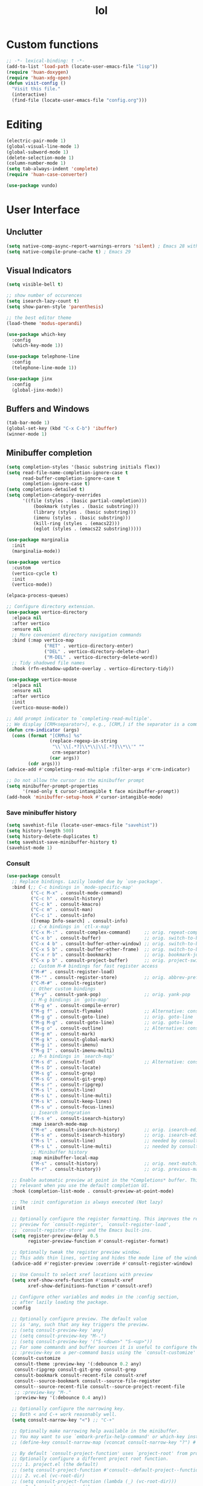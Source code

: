 # -*- eval: (huan-config-mode) -*-
#+TITLE: lol
#+PROPERTY: header-args:emacs-lisp :tangle ./init-tangled.el :lexical t
* Custom functions
#+begin_src emacs-lisp :comments no
  ;; -*- lexical-binding: t -*-
  (add-to-list 'load-path (locate-user-emacs-file "lisp"))
  (require 'huan-doxygen)
  (require 'huan-xdg-open)
  (defun visit-config ()
    "Visit this file."
    (interactive)
    (find-file (locate-user-emacs-file "config.org")))
#+end_src
* Editing
#+begin_src emacs-lisp :lexical t
  (electric-pair-mode 1)
  (global-visual-line-mode 1)
  (global-subword-mode 1)
  (delete-selection-mode 1)
  (column-number-mode 1)
  (setq tab-always-indent 'complete)
  (require 'huan-case-converter)
  
  (use-package vundo)
#+end_src
* User Interface
** Unclutter
#+begin_src emacs-lisp
  (setq native-comp-async-report-warnings-errors 'silent) ; Emacs 28 with native compilation
  (setq native-compile-prune-cache t) ; Emacs 29
#+end_src
** Visual Indicators
#+begin_src emacs-lisp
  (setq visible-bell t)

  ;; show number of occurences
  (setq isearch-lazy-count t)
  (setq show-paren-style 'parenthesis)

  ;; the best editor theme
  (load-theme 'modus-operandi)

  (use-package which-key
    :config
    (which-key-mode 1))

  (use-package telephone-line
    :config
    (telephone-line-mode 1))

  (use-package jinx
    :config
    (global-jinx-mode))
#+end_src
** Buffers and Windows
#+begin_src emacs-lisp
  (tab-bar-mode 1)
  (global-set-key (kbd "C-x C-b") 'ibuffer)
  (winner-mode 1)
#+end_src
** Minibuffer completion
#+begin_src emacs-lisp
  (setq completion-styles '(basic substring initials flex))
  (setq read-file-name-completion-ignore-case t
        read-buffer-completion-ignore-case t
        completion-ignore-case t)
  (setq completions-detailed t)
  (setq completion-category-overrides
        '((file (styles . (basic partial-completion)))
            (bookmark (styles . (basic substring)))
            (library (styles . (basic substring)))
            (imenu (styles . (basic substring)))
            (kill-ring (styles . (emacs22)))
            (eglot (styles . (emacs22 substring)))))

  (use-package marginalia
    :init
    (marginalia-mode))

  (use-package vertico
    :custom
    (vertico-cycle t)
    :init
    (vertico-mode))

  (elpaca-process-queues)

  ;; Configure directory extension.
  (use-package vertico-directory
    :elpaca nil
    :after vertico
    :ensure nil
    ;; More convenient directory navigation commands
    :bind (:map vertico-map
                ("RET" . vertico-directory-enter)
                ("DEL" . vertico-directory-delete-char)
                ("M-DEL" . vertico-directory-delete-word))
    ;; Tidy shadowed file names
    :hook (rfn-eshadow-update-overlay . vertico-directory-tidy))

  (use-package vertico-mouse
    :elpaca nil
    :ensure nil
    :after vertico
    :init
    (vertico-mouse-mode))

  ;; Add prompt indicator to `completing-read-multiple'.
  ;; We display [CRM<separator>], e.g., [CRM,] if the separator is a comma.
  (defun crm-indicator (args)
    (cons (format "[CRM%s] %s"
                  (replace-regexp-in-string
                   "\\`\\[.*?]\\*\\|\\[.*?]\\*\\'" ""
                   crm-separator)
                  (car args))
          (cdr args)))
  (advice-add #'completing-read-multiple :filter-args #'crm-indicator)

  ;; Do not allow the cursor in the minibuffer prompt
  (setq minibuffer-prompt-properties
        '(read-only t cursor-intangible t face minibuffer-prompt))
  (add-hook 'minibuffer-setup-hook #'cursor-intangible-mode)
#+end_src
*** Save minibuffer history
#+begin_src emacs-lisp
  (setq savehist-file (locate-user-emacs-file "savehist"))
  (setq history-length 500)
  (setq history-delete-duplicates t)
  (setq savehist-save-minibuffer-history t)
  (savehist-mode 1)
#+end_src
*** Consult
#+begin_src emacs-lisp
  (use-package consult
    ;; Replace bindings. Lazily loaded due by `use-package'.
    :bind (;; C-c bindings in `mode-specific-map'
           ("C-c M-x" . consult-mode-command)
           ("C-c h" . consult-history)
           ("C-c k" . consult-kmacro)
           ("C-c m" . consult-man)
           ("C-c i" . consult-info)
           ([remap Info-search] . consult-info)
           ;; C-x bindings in `ctl-x-map'
           ("C-x M-:" . consult-complex-command)     ;; orig. repeat-complex-command
           ("C-x b" . consult-buffer)                ;; orig. switch-to-buffer
           ("C-x 4 b" . consult-buffer-other-window) ;; orig. switch-to-buffer-other-window
           ("C-x 5 b" . consult-buffer-other-frame)  ;; orig. switch-to-buffer-other-frame
           ("C-x r b" . consult-bookmark)            ;; orig. bookmark-jump
           ("C-x p b" . consult-project-buffer)      ;; orig. project-switch-to-buffer
           ;; Custom M-# bindings for fast register access
           ("M-#" . consult-register-load)
           ("M-'" . consult-register-store)          ;; orig. abbrev-prefix-mark (unrelated)
           ("C-M-#" . consult-register)
           ;; Other custom bindings
           ("M-y" . consult-yank-pop)                ;; orig. yank-pop
           ;; M-g bindings in `goto-map'
           ("M-g e" . consult-compile-error)
           ("M-g f" . consult-flymake)               ;; Alternative: consult-flycheck
           ("M-g g" . consult-goto-line)             ;; orig. goto-line
           ("M-g M-g" . consult-goto-line)           ;; orig. goto-line
           ("M-g o" . consult-outline)               ;; Alternative: consult-org-heading
           ("M-g m" . consult-mark)
           ("M-g k" . consult-global-mark)
           ("M-g i" . consult-imenu)
           ("M-g I" . consult-imenu-multi)
           ;; M-s bindings in `search-map'
           ("M-s d" . consult-find)                  ;; Alternative: consult-fd
           ("M-s D" . consult-locate)
           ("M-s g" . consult-grep)
           ("M-s G" . consult-git-grep)
           ("M-s r" . consult-ripgrep)
           ("M-s l" . consult-line)
           ("M-s L" . consult-line-multi)
           ("M-s k" . consult-keep-lines)
           ("M-s u" . consult-focus-lines)
           ;; Isearch integration
           ("M-s e" . consult-isearch-history)
           :map isearch-mode-map
           ("M-e" . consult-isearch-history)         ;; orig. isearch-edit-string
           ("M-s e" . consult-isearch-history)       ;; orig. isearch-edit-string
           ("M-s l" . consult-line)                  ;; needed by consult-line to detect isearch
           ("M-s L" . consult-line-multi)            ;; needed by consult-line to detect isearch
           ;; Minibuffer history
           :map minibuffer-local-map
           ("M-s" . consult-history)                 ;; orig. next-matching-history-element
           ("M-r" . consult-history))                ;; orig. previous-matching-history-element

    ;; Enable automatic preview at point in the *Completions* buffer. This is
    ;; relevant when you use the default completion UI.
    :hook (completion-list-mode . consult-preview-at-point-mode)

    ;; The :init configuration is always executed (Not lazy)
    :init

    ;; Optionally configure the register formatting. This improves the register
    ;; preview for `consult-register', `consult-register-load',
    ;; `consult-register-store' and the Emacs built-ins.
    (setq register-preview-delay 0.5
          register-preview-function #'consult-register-format)

    ;; Optionally tweak the register preview window.
    ;; This adds thin lines, sorting and hides the mode line of the window.
    (advice-add #'register-preview :override #'consult-register-window)

    ;; Use Consult to select xref locations with preview
    (setq xref-show-xrefs-function #'consult-xref
          xref-show-definitions-function #'consult-xref)

    ;; Configure other variables and modes in the :config section,
    ;; after lazily loading the package.
    :config

    ;; Optionally configure preview. The default value
    ;; is 'any, such that any key triggers the preview.
    ;; (setq consult-preview-key 'any)
    ;; (setq consult-preview-key "M-.")
    ;; (setq consult-preview-key '("S-<down>" "S-<up>"))
    ;; For some commands and buffer sources it is useful to configure the
    ;; :preview-key on a per-command basis using the `consult-customize' macro.
    (consult-customize
     consult-theme :preview-key '(:debounce 0.2 any)
     consult-ripgrep consult-git-grep consult-grep
     consult-bookmark consult-recent-file consult-xref
     consult--source-bookmark consult--source-file-register
     consult--source-recent-file consult--source-project-recent-file
     ;; :preview-key "M-."
     :preview-key '(:debounce 0.4 any))

    ;; Optionally configure the narrowing key.
    ;; Both < and C-+ work reasonably well.
    (setq consult-narrow-key "<") ;; "C-+"

    ;; Optionally make narrowing help available in the minibuffer.
    ;; You may want to use `embark-prefix-help-command' or which-key instead.
    ;; (define-key consult-narrow-map (vconcat consult-narrow-key "?") #'consult-narrow-help)

    ;; By default `consult-project-function' uses `project-root' from project.el.
    ;; Optionally configure a different project root function.
    ;;;; 1. project.el (the default)
    ;; (setq consult-project-function #'consult--default-project--function)
    ;;;; 2. vc.el (vc-root-dir)
    ;; (setq consult-project-function (lambda (_) (vc-root-dir)))
    ;;;; 3. locate-dominating-file
    ;; (setq consult-project-function (lambda (_) (locate-dominating-file "." ".git")))
    ;;;; 4. projectile.el (projectile-project-root)
    ;; (autoload 'projectile-project-root "projectile")
    ;; (setq consult-project-function (lambda (_) (projectile-project-root)))
    ;;;; 5. No project support
    ;; (setq consult-project-function nil)
  )

  (use-package embark
    :bind
    (("C-." . embark-act)         ;; pick some comfortable binding
     ("C-;" . embark-dwim)        ;; good alternative: M-.
     ("C-h B" . embark-bindings)) ;; alternative for `describe-bindings'

    :init

    ;; Optionally replace the key help with a completing-read interface
    (setq prefix-help-command #'embark-prefix-help-command)

    ;; Show the Embark target at point via Eldoc. You may adjust the
    ;; Eldoc strategy, if you want to see the documentation from
    ;; multiple providers. Beware that using this can be a little
    ;; jarring since the message shown in the minibuffer can be more
    ;; than one line, causing the modeline to move up and down:

    ;; (add-hook 'eldoc-documentation-functions #'embark-eldoc-first-target)
    ;; (setq eldoc-documentation-strategy #'eldoc-documentation-compose-eagerly)

    :config

    ;; Hide the mode line of the Embark live/completions buffers
    (add-to-list 'display-buffer-alist
                 '("\\`\\*Embark Collect \\(Live\\|Completions\\)\\*"
                   nil
                   (window-parameters (mode-line-format . none)))))

  (elpaca-process-queues)

  ;; Consult users will also want the embark-consult package.
  (use-package embark-consult
    :after embark
    :hook
    (embark-collect-mode . consult-preview-at-point-mode))
#+end_src
* Writing documents
** Org
#+begin_src emacs-lisp
  (require 'org)

  (add-hook 'org-mode-hook #'org-indent-mode)
  (add-hook 'org-mode-hook #'org-num-mode)
  (add-to-list 'org-structure-template-alist '("el" . "src emacs-lisp"))
  (use-package htmlize)
#+end_src
** Typst
#+begin_src emacs-lisp
  (use-package typst-ts-mode
    :elpaca (:type git :host sourcehut :repo "meow_king/typst-ts-mode")
    :custom
    (typst-ts-mode-watch-options "--open"))
#+end_src
* Files
#+begin_src emacs-lisp
  (recentf-mode 1)

  (setq backup-directory-alist `(("." . ,(locate-user-emacs-file "backups")))
        delete-old-versions t
        version-control t)
  (setq create-lockfiles nil)
  (setq auto-save-default nil)

  (when (eq system-type 'darwin)
    (setq insert-directory-program "gls" dired-use-ls-dired t))

  (setq dired-listing-switches "-aBhl --group-directories-first")
  (setq dired-kill-when-opening-new-dired-buffer t)
  (setq dired-dwim-target t)
  (global-auto-revert-mode 1)

  ;; trust dir-locals.el
  (advice-add 'risky-local-variable-p :override #'ignore)
#+end_src
** Open Files/Directories in external programs
#+begin_src emacs-lisp
  (defun huan-open (file-or-dir)
    "Open current FILE-OR-DIR in external app."
    (let ((path file-or-dir))
      (start-process "" nil
                     "/usr/bin/xdg-open"
                     (if path path (expand-file-name default-directory)))))

  (defun huan-open-directory ()
    "Open directory in external app."
    (interactive)
    (huan-open default-directory))

  (defun huan-open-dwim ()2
    "Open current file or directory in external app."
    (interactive)
    (huan-open (buffer-file-name)))
#+end_src
* LSP Bridge
#+begin_src emacs-lisp
  (use-package yasnippet)
  (use-package markdown-mode)

  (elpaca-process-queues)

  (use-package lsp-bridge
    :elpaca ( :type git
              :host github
              :repo "manateelazycat/lsp-bridge"
              :files (:defaults "*.el" "*.py" "acm" "core" "langserver" "multiserver" "resources")
              :build (:not compile))
    :init
    (global-lsp-bridge-mode)
    :custom
    (lsp-bridge-user-langserver-dir (locate-user-emacs-file "lsp-bridge/"))
    (lsp-bridge-enable-hover-diagnostic t)
    :map lsp-bridge-mode-map
    ("M-." . lsp-bridge-find-def)
    ("M-?" . lsp-bridge-find-references))
#+end_src
* Programming
#+begin_src emacs-lisp
  ;; line number fringe will not change column size
  (setq display-line-numbers-width-start t)
  (setq display-line-numbers-widen nil)

  (add-hook 'prog-mode-hook #'display-line-numbers-mode)
  (add-hook 'prog-mode-hook #'flymake-mode)

  (use-package transient)
  (elpaca-process-queues)

  ;; nice git UI
  (use-package magit)

  ;; shiny completion box
  (use-package corfu
    :custom
    (corfu-cycle t)
    (corfu-auto t)
    (corfu-preselect 'prompt)
    :bind
    (:map corfu-map
          ("TAB" . corfu-next)
          ([tab] . corfu-next)
          ("S-TAB" . corfu-previous)
          ([backtab] . corfu-previous)))

  (elpaca-process-queues)

  (use-package cape
    :after corfu
    :init
    (add-to-list 'completion-at-point-functions #'cape-dabbrev)
    (add-to-list 'completion-at-point-functions #'cape-file)
    (add-to-list 'completion-at-point-functions #'cape-elisp-block)
    (add-to-list 'completion-at-point-functions #'cape-elisp-symbol))

  (use-package svg-lib)
  (use-package kind-icon
    :after corfu
    :custom
    (kind-icon-default-face 'corfu-default) ; to compute blended backgrounds correctly
    :config
    (add-to-list 'corfu-margin-formatters #'kind-icon-margin-formatter))
#+end_src
** Terminals
#+begin_src emacs-lisp
  (use-package eat
    :custom
    (eat-kill-buffer-on-exit t))
#+end_src
** Tree-Sitter
#+begin_src emacs-lisp
  (setq treesit-language-source-alist
        '((bash . ("https://github.com/tree-sitter/tree-sitter-bash"))
          (c . ("https://github.com/tree-sitter/tree-sitter-c"))
          (cpp . ("https://github.com/tree-sitter/tree-sitter-cpp"))
          (css . ("https://github.com/tree-sitter/tree-sitter-css"))
          (go . ("https://github.com/tree-sitter/tree-sitter-go"))
          (yaml . ("https://github.com/ikatyang/tree-sitter-yaml"))
          (html . ("https://github.com/tree-sitter/tree-sitter-html"))
          (javascript . ("https://github.com/tree-sitter/tree-sitter-javascript"))
          (json . ("https://github.com/tree-sitter/tree-sitter-json"))
          (lua . ("https://github.com/Azganoth/tree-sitter-lua"))
          (make . ("https://github.com/alemuller/tree-sitter-make"))
          (ocaml . ("https://github.com/tree-sitter/tree-sitter-ocaml" "ocaml/src" "ocaml"))
          (python . ("https://github.com/tree-sitter/tree-sitter-python"))
          (php . ("https://github.com/tree-sitter/tree-sitter-php"))
          (typescript . ("https://github.com/tree-sitter/tree-sitter-typescript" "master" "typescript/src"))
          (tsx . ("https://github.com/tree-sitter/tree-sitter-typescript" "master" "tsx/src"))
          (ruby . ("https://github.com/tree-sitter/tree-sitter-ruby"))
          (rust . ("https://github.com/tree-sitter/tree-sitter-rust"))
          (sql . ("https://github.com/m-novikov/tree-sitter-sql"))
          (toml . ("https://github.com/tree-sitter/tree-sitter-toml"))
          (zig . ("https://github.com/GrayJack/tree-sitter-zig"))
          (blueprint . ("file:///home/huantn/Projects/tree-sitter-blueprint/"))
          (scala . ("https://github.com/tree-sitter/tree-sitter-scala"))
          (typst . ("https://github.com/uben0/tree-sitter-typst"))))
#+end_src
** Rust
#+begin_src emacs-lisp
  (require 'eglot)
  (use-package rust-mode)
  (add-to-list 'eglot-server-programs
               '(rust-mode
                 .
                 ("rust-analyzer" :initializationOptions
                  ( :files (:excludeDirs [".flatpak-builder" "build" "_build" "builddir" "flatpak_app" "flatpak-app" ".fenv"])
                    :check (:command "clippy")
                    :imports (:granularity (:group "module"))))))
    #+end_src
** Javascript
#+begin_src emacs-lisp
  (add-to-list 'auto-mode-alist '("\\.js\\'" . js-ts-mode))
  (add-to-list 'auto-mode-alist '("\\.ts\\'" . tsx-ts-mode))
#+end_src
** Racket
#+begin_src emacs-lisp
  (use-package racket-mode
    :custom
    (racket-program (expand-file-name "~/racket/bin/racket"))
    :hook
    (racket-mode . racket-xp-mode))
#+end_src
** Sepples
#+begin_src emacs-lisp
    (add-to-list 'eglot-server-programs
                 '(c++-mode . ("clangd" "--clang-tidy")))
#+end_src
** Scala
#+begin_src emacs-lisp
  (use-package scala-mode
    :interpreter
    ("scala" . scala-mode))

  (add-to-list 'eglot-server-programs
               `(scala-mode . (,(locate-user-emacs-file "./metals"))))

#+end_src
** GNOME
#+begin_src emacs-lisp
  (add-to-list 'load-path (locate-user-emacs-file "lisp/blueprint-ts-mode"))
  (require 'blueprint-ts-mode)
#+end_src
